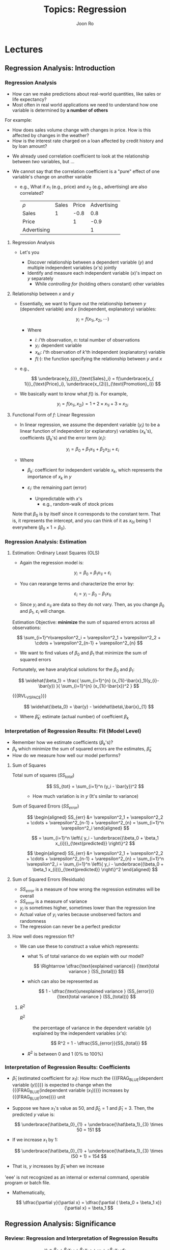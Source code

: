 #+TITLE:     Topics: Regression
#+AUTHOR:    Joon Ro
#+EMAIL:     joon.ro@outlook.com
#+DESCRIPTION: Teaching Materials for Regression
#+CATEGORY: Teaching
#+STARTUP: overview
#+STARTUP: hidestars

* Lectures
** Regression Analysis: Introduction
*** Regression Analysis
:PROPERTIES:
:CUSTOM_ID: Lecture/Regression Analysis
:END:
#+ATTR_REVEAL: :frag (none appear)
- How can we make predictions about real-world quantities, like sales or life
  expectancy?
- Most often in real world applications we need to understand how one variable
  is determined by *a number of others*

#+REVEAL: split

For example:

#+ATTR_REVEAL: :frag (none appear)
- How does sales volume change with changes in price. How is this affected by
  changes in the weather?
- How is the interest rate charged on a loan affected by credit history and by
  loan amount?
  
#+REVEAL: split

#+ATTR_REVEAL: :frag (none appear)
- We already used correlation coefficient to look at the relationship between 
  /two/ variables, but ...
- We cannot say that the correlation coefficient is a "pure" effect of
  one variable's change on another variable

  #+ATTR_REVEAL: :frag (appear)
  - e.g., What if \( x_{1} \) (e.g., price) and \( x_{2} \) (e.g., advertising) are also correlated?

    | \( \rho \)  | Sales | Price | Advertising |
    | Sales       |     1 |  -0.8 |         0.8 |
    | Price       |       |     1 |        -0.9 |
    | Advertising |       |       |           1 |
**** Regression Analysis
:LOGBOOK:
- Note taken on [2018-02-19 Mon 14:58] \\
  A student ask about what is regression conceptually .. should talk about it
  a little bit.
:END:
- Let's you

  #+ATTR_REVEAL: :frag (appear)
  - Discover relationship between a dependent variable (\( y \)) and 
    multiple independent variables (\( x \)'s) jointly
  - Identify and measure each independent variable (\( x \))'s impact on 
    \( y \) separately 
    - While /controlling for/ (holding others constant) other variables

**** Relationship between \( x \) and \( y \)
#+ATTR_REVEAL: :frag (appear)
- Essentially, we want to figure out the relationship between \( y \)
  (dependent variable) and \( x \) (independent, explanatory) variables:

  \[ y_i = f(x_{1i}, x_{2i}, \cdots) \]

  - Where
    
    - \( i \): \( i \)'th observation, \( n \): total number of observations
    - \( y_i \): dependent variable
    - \( x_{ki} \): \( i \)'th observation of \( k \)'th independent
      (explanatory) variable
    - \( f(\cdot) \): the function specifying the relationship between \( y \)
      and \( x \)

#+REVEAL: split

- e.g.,

  \[ \underbrace{y_{i}}_{\text{Sales}_i} = f(\underbrace{x_{
  1i}}_{\text{Price}_i}, \underbrace{x_{2i}}_{\text{Promotion}_i}) \]

- We basically want to know what \( f() \) is. For example,

  \[ y_{i} = f(x_{1i}, x_{2i}) = 1 + 2 \times x_{1i}  + 3 \times x_{2i} \]
**** Functional Form of \( f \): Linear Regression
- In linear regression, we assume the dependent variable (\( y_{i} \)) to be a
  linear function of independent (or explanatory) variables (\( x_{k} \)'s),
  coefficients (\( \beta_{k} \)'s) and the error term (\( \varepsilon_{i} \)):

  #+ATTR_REVEAL: :frag (appear)
  \[  y_{i} = \beta_0 + \beta_1 x_{1i} + \beta_2 x_{2i} + \varepsilon_{i} \]

#+ATTR_REVEAL: :frag (appear)
- Where

  - \( \beta_k \): coefficient for independent variable \( x_k \), which
    represents the importance of \( x_{k} \) in \( y \)
  - \( \varepsilon_{i} \): the remaining part (error)

    - Unpredictable with \( x \)'s
        - e.g., random-walk of stock prices

#+ATTR_LATEX: :options [frametitle={}]
#+BEGIN_mdframed
Note that \( \beta_0 \) is by itself since it corresponds to the constant term. That is, it 
represents the intercept, and you can think of it as \( x_{0i} \) being 1 everywhere 
(\( \beta_0 \times 1 = \beta_0 \)).
#+END_mdframed

*** Regression Analysis: Estimation
:PROPERTIES:
:CUSTOM_ID: Lecture/Regression Analysis: Estimation
:END:
**** Estimation: Ordinary Least Squares (OLS)
#+ATTR_REVEAL: :frag (appear)
- Again the regression model is:

  \[  y_{i} = \beta_0 + \beta_1 x_{1i} + \varepsilon_{i} \]

#+ATTR_REVEAL: :frag (appear)
- You can rearange terms
  and characterize the error by:

  #+ATTR_REVEAL: :frag (appear)
  \[  \varepsilon_{i} =  y_{i} -  \beta_0 - \beta_{1} x_{1i} \]

- Since \( y_i \) and \( x_{1i} \) are data so they do not vary. Then, as you
  change \( \beta_0 \) and \( \beta_1 \), \( \varepsilon_{i} \) will change.

#+REVEAL: split

Estimation Objective: *minimize* the sum of squared errors across all
observations:

#+ATTR_REVEAL: :frag (appear)
\[ \sum_{i=1}^n\varepsilon^2_i = \varepsilon^2_1 + \varepsilon^2_2 + \cdots +
   \varepsilon^2_{n-1} + \varepsilon^2_{n} \]
   
#+ATTR_REVEAL: :frag (appear)
- We want to find values of \( \beta_0 \) and \( \beta_1 \) that minimize the
  sum of squared errors

#+REVEAL: split

Fortunately, we have analytical solutions for the \( \beta_0 \) and \( \beta_1
\):

#+ATTR_REVEAL: :frag (appear)
\[ \widehat{\beta_1} = \frac{ \sum_{i=1}^{n}
   (x_{1i}-\bar{x}_1)(y_{i}-\bar{y}) }{ \sum_{i=1}^{n} (x_{1i}-\bar{x})^2 }
   \]

{{{RVL_VSPACE}}}

#+ATTR_REVEAL: :frag (appear)
\[ \widehat{\beta_0}  = \bar{y} - \widehat\beta\,\bar{x}_{1} \]

- Where \( \widehat{\beta}_{k} \): estimate (actual number) of coeffcient \(
  \beta_k \)

*** Interpretation of Regression Results: Fit (Model Level)
:PROPERTIES:
:CUSTOM_ID: Lecture/Interpretation/Fit (Model Level)
:END:

#+ATTR_REVEAL: :frag (appear)
- Remember how we estimate coefficients (\( \beta_k \)'s)?
- \( \beta_k \) which minimize the sum of squared errors are the
  estimates, \( \widehat\beta_k \)
- How do we measure how well our model performs?

**** Sum of Squares
#+ATTR_REVEAL: :frag (none appear)
- Total sum of squares (\( SS_{total} \)) :: @@latex:\quad@@

  #+ATTR_REVEAL: :frag (appear)
  \[  SS_{tot} = \sum_{i=1}^n (y_i - \bar{y})^2 \]

  #+ATTR_REVEAL: :frag (appear)
  - How much variation is in \( y \) (It's similar to variance)
  
#+REVEAL: split

- Sum of Squared Errors (\( SS_{error} \)) :: @@latex:\quad@@

  #+LATEX: \iffalse
  #+ATTR_REVEAL: :frag (appear)
  \[ \begin{aligned}
      SS_{err} &= \varepsilon^2_1 + \varepsilon^2_2 + \cdots +
                   \varepsilon^2_{n-1} + \varepsilon^2_{n} = \sum_{i=1}^n \varepsilon^2_i 
   \end{aligned} \]

  #+ATTR_REVEAL: :frag (appear)
  \[ = \sum_{i=1}^n \left\{ y_i - \underbrace{(\beta_0 + \beta_1 x_{i})}_{\text{predicted}} \right\}^2 \]
  #+LATEX: \fi

  #+REVEAL_HTML: <span hidden>
  \[ \begin{aligned}
      SS_{err} &= \varepsilon^2_1 + \varepsilon^2_2 + \cdots +
                   \varepsilon^2_{n-1} + \varepsilon^2_{n} = \sum_{i=1}^n \varepsilon^2_i 
      = \sum_{i=1}^n \left\{ y_i - \underbrace{(\beta_0 + \beta_1 x_{i})}_{\text{predicted}} \right\}^2
   \end{aligned} \]
  #+REVEAL_HTML: </span>
**** Sum of Squared Errors (Residuals)
#+ATTR_REVEAL: :frag (appear)
- \( SS_{error} \) is a measure of how wrong the regression estimates will be
  overall
- \( SS_{error} \) is a measure of variance
- \( y_i \) is sometimes higher, sometimes lower than the regression line
- Actual value of \( y_i \) varies because unobserved factors and randomness
- The regression can never be a perfect predictor
**** How well does regression fit?
- We can use these to construct a value which represents:

  #+ATTR_REVEAL: :frag (appear)
  - what % of total variance do we explain with our model?

    #+ATTR_REVEAL: :frag (appear)
    \[ \Rightarrow \dfrac{\text{explained variance}}
       {\text{total variance } (SS_{total})}
    \]

    #+REVEAL: split

  - which can also be represented as

    #+ATTR_REVEAL: :frag (appear)
    \[
       1 - \dfrac{\text{unexplained variance } (SS_{error})}
       {\text{total variance } (SS_{total})}
    \]

***** \( R^2 \)

#+ATTR_REVEAL: :frag (appear)
- \( R^2 \) :: the percentage of variance in the dependent variable (\( y \))
               explained by the independent variables (\( x \)'s):

  #+ATTR_REVEAL: :frag (appear)
  \[ R^2 = 1 - \dfrac{SS_{error}}{SS_{total}} \]
   
#+REVEAL: split

- \( R^2 \) is between 0 and 1 (0% to 100%)

*** Interpretation of Regression Results: Coefficients
:PROPERTIES:
:CUSTOM_ID: Lecture/Interpretation/Coefficients
:END:
#+ATTR_REVEAL: :frag (appear)
- \( \hat{\beta}_1 \) (estimated coefficient for \( x_1 \)): How much the
  {{{FRAG_BLUE(dependent variable (\( y \)))}}} is expected to change when the
  {{{FRAG_BLUE(independent variable (\( x_{1} \)))}}} increases by
  {{{FRAG_BLUE(one)}}} unit
  
#+REVEAL: split

#+ATTR_REVEAL: :frag (appear)
- Suppose we have \( x_{1} \)'s value as 50, and \( \hat\beta_0 = 1 \) and \(
  \hat\beta_1 = 3 \). Then, the predicted \( y \) value is:

  #+ATTR_REVEAL: :frag (appear)
  \[ \underbrace{\hat\beta_0}_{1} + \underbrace{\hat\beta_1}_{3} \times 50 = 151 \]

- If we increase \( x_{1} \) by 1:

  #+ATTR_REVEAL: :frag (appear)
  \[ \underbrace{\hat\beta_0}_{1} + \underbrace{\hat\beta_1}_{3} \times (50 + 1) = 154 \]

- That is, \( y \) increases by \( \hat\beta_1 \) when we increase
'eee' is not recognized as an internal or external command,
operable program or batch file.
#+REVEAL: split

- Mathematically,

  \[  \dfrac{\partial y}{\partial x} = \dfrac{\partial ( \beta_0 + \beta_1 x)}{\partial x} = \beta_1 \]
** Regression Analysis: Significance
*** Review: Regression and Interpretation of Regression Results 
:PROPERTIES:
:CUSTOM_ID: Lecture/Interpretation/Review
:END:

#+REVEAL: split

#+ATTR_REVEAL: :frag (appear)
\[  y_{i} = \beta_0 + \beta_1 x_{i, 1}  + \beta_2 x_{i, 2} + \cdots +  + \beta_K x_{i, K}  \varepsilon_{i} \]

#+ATTR_REVEAL: :frag (appear)
- Last class, we talked about how to interpret regression results

**** Model Level
#+ATTR_REVEAL: :frag (appear)
- \( R^2 \): How much variation in \( y \) can my model explain?

  #+ATTR_REVEAL: :frag (appear)
  \[ R^{2} = 1 - \dfrac{SS_{error}}{SS_{total}} \]
- We use *adjusted* \( R^2 \) to compare regressions with
  different numbers of independent variables
 
**** Variable Level (Coefficients)
#+ATTR_REVEAL: :frag (appear)
- How does \( x_1 \) affects \( y \)?
- \( \beta_1 \): How \( y \) changes if \( x_1 \) is increased by 1 unit
**** Significance
#+ATTR_REVEAL: :frag (appear)
- How do we know if those coefficients are /significant/?
- Does \( x_1 \) affects \( y \)?

  #+ATTR_REVEAL: :frag (appear)
  - We do hypothesis testing for each of the coefficients separately
*** Significance of Regression Coefficients
:PROPERTIES:
:CUSTOM_ID: Lecture/Significance of Regression Coefficients
:END:
#+ATTR_REVEAL: :frag (appear)
- We do hypothesis testing for a mean for /each/ coefficient separately
**** Null and Alternative Hypotheses
#+ATTR_REVEAL: :frag (appear)
- The null hypothesis is that there is /no/ effect:
  - \( H_{0}: \beta_{k}=0 \qquad H_{A}: \beta_k \ne 0 \) 
    
#+REVEAL: split

- Null hypothesis:
  #+ATTR_REVEAL: :frag (appear)
  - \( H_0 \): Winning Percentage of a head coach does not affect his
    compensation 
  - \( H_0 \): \( \beta_{WinPercentage} = 0 \)

- Alternative hypothesis: 
  #+ATTR_REVEAL: :frag (appear)
  - College head coaches' winning percentages affects their compensation levels
  - \( H_{a} \): \( \beta_{WinPercentage} \ne 0 \)

**** Regression Results
#+ATTR_REVEAL: :frag (appear)
- =t Stat=: \( \dfrac{\hat{\beta}_{k}}{SE_{k}} \) (because \( H_0: \beta_k=0
  \)): Reject the null if \( T > |1.96| \)

#+REVEAL: split

- =P-value=: the probability of observing \( \hat{\beta}_{k} \) if the null
  hypothesis is true: reject the null if =P-value= \( < 0.05 (=\alpha) \)

#+REVEAL: split

- 95% \( ((1-\alpha) \times 100 \%) \) Confidence interval: will not include
  0 if \( \hat{\beta}_{k} \) is significant
** Multiple Regression and Categorical Variables
*** Multiple Regression
:PROPERTIES:
:reveal_background: #123456
:CUSTOM_ID: Lecture/Multiple Regression
:END:
:LOGBOOK:
- Note taken on [2017-10-16 Mon 09:32] \\
  Add Occam's razor and Einstein's quote. I think it captures the essence of the fit measures well.
- Note taken on [2017-02-08 Wed 00:02] \\
  For the morning class, after everything + watchmen exercise, 10 minutes left.
- Note taken on [2016-09-21 Wed 23:19] \\
  Here I will just introduce this, and will do it again in the next class.
:END:

**** Multiple Regression
#+ATTR_REVEAL: :frag (none appear)
- Sales vs. Promotion Discount is an example of simple linear regression
- But sales of a brand depend upon many things
  - TV Ads, In-store promotions, Coupons etc ...

- When many things vary at the same time, it is hard to visually see the
  impact of each factor
- Multiple regression lets you look at an isolated effect of one variable 
  
#+REVEAL: split

#+ATTR_REVEAL: :frag (appear)
\[ y_{i} = \beta_0 + \beta_1 x_{i, 1} + \cdots + \beta_k x_{i, k} + \cdots +
\beta_K x_{i, K} + \varepsilon_{i} \]

#+ATTR_REVEAL: :frag (appear)
- Interpretation of \( \hat{\beta}_k \): _holding other variables constant_, the
  change in \( y \) if you increase \( x_k \) by 1 unit
  
- Just like the simple regression, mathematically,

  #+ATTR_REVEAL: :frag (appear)
  \[ \dfrac{\partial y}{\partial x_k} = \dfrac{\partial ( \beta_0 + \beta_1 x_1 + \cdots + \beta_k
  x_k + \cdots + \beta_K x_K) }{\partial x_k } = \beta_k. \]

**** \( R^2 \) and Adjusted \( R^2 \)
#+ATTR_REVEAL: :frag (appear)
- Recall

  #+ATTR_REVEAL: :frag (appear)
  \[
     R^2 = 1 - \dfrac{\text{unexplained variance } (SS_{error})}
           {\text{total variance } (SS_{total})} = 1 - \dfrac{SS_{error}}{SS_{total}}
  \]

- \( R^2 \) is between 0 and 1 (0% to 100%)
***** \( R^2 \) in multiple regression
#+ATTR_REVEAL: :frag (appear)
- \( R^2 \) *always* becomes larger when we add more
  independent variables
- So we CANNOT use \( R^2 \) to compare the fit of two different regressions
  with different numbers of independent variables
***** Adjusted \( R^{2} \)
#+ATTR_REVEAL: :frag (appear)
- We use *adjusted* \( R^2 \) to compare regressions with
  different numbers of independent variables

  #+ATTR_REVEAL: :frag (appear)
  \[  R^2_{adj} = 1 - \left\{ \dfrac{SS_{error}}{SS_{total}} \times
      \dfrac{n-1}{n-K-1} \right\} \]

   #+ATTR_REVEAL: :frag (appear)
   - \( n \): number of observations
   - \( K \): number of independent (\( x \)) variables included in the model
     
#+REVEAL: split

#+LATEX: \iffalse
\[  R^2_{adj} = 1 - \left\{ \dfrac{SS_{error}}{SS_{total}} \times
    \dfrac{n-1}{n-K-1} \right\} \]
#+LATEX: \fi

#+ATTR_REVEAL: :frag (appear)
- Basically, you give a little bit of penalty for higher \( K \)
- A variable needs to reduce \( SS_{error} \) significantly to overcome the
  penalty

#+REVEAL: split

- Occam's razor: 

  "Among competing hypotheses, the one with the fewest assumptions should be selected"

#+REVEAL: split

#+REVEAL_HTML: <span hidden>
- Albert Einstein:

  "Everything should be made as simple as possible, but no simpler"
#+REVEAL_HTML: </span>
  
*** Making Predictions in Regression Models
:PROPERTIES:
:CUSTOM_ID: Lecture/Making Predictions in Regression Models
:END:

Once you have regression results (estimated coefficients,
\( \widehat\beta_k \)'s), it is easy to make predictions given values of
\( x_k \)'s.

#+ATTR_REVEAL: :frag (appear)
- Remember we are using the linear model:

  \[ y_i = \beta_0 + \beta_1 x_{i1} + \beta_2 x_{i2} + \cdots + \varepsilon_i \] 

- For example, estimation results can be:

  \[ y_i = \underbrace{10}_{\widehat\beta_0} +
           \underbrace{3}_{\widehat\beta_1} x_{i1} + \underbrace{3}_{\widehat\beta_2} 
  x_{i2} \]

#+REVEAL: split

- Once we have \( \widehat\beta_k \)'s, given \( x_k \) values, we can
  calculate the *predicted* value of \( y \), \( \widehat y \) by plugging in
  those estimates:

  \[ \widehat{y}_i = \widehat\beta_0 + \widehat\beta_1 x_{i1} + \widehat\beta_2
     x_{i2} + \cdots + 0 \]

  (Because \( \hat{\varepsilon}_i=E[\varepsilon_i]=0 \))

#+REVEAL: split

- For example, if your estimation results are:
  
  #+ATTR_REVEAL: :frag (appear)
  \[ y_i = 10 + 3 x_{i1} + 3 x_{i2} \]

#+ATTR_REVEAL: :frag (appear)
- The estimate of \( y \) for values of \( x_{1} = 5, x_{2} = 4 \) is:
  
  #+ATTR_REVEAL: :frag (appear)  
  \[ \widehat{y} = 10 + 3 \times \underbrace{5}_{x_{1}} + 3 \times \underbrace{4}_{x_{2}} = 37 \]

*** Categorical Variables
:PROPERTIES:
:CUSTOM_ID: Lecture/Categorical Variables
:END:
**** Use of Dummy Variables
#+ATTR_REVEAL: :frag (appear)
- To capture the effect of categorical variables
  - Brands, In-store displays, Gender

- Dummy variable has a value of 0 or 1
  - 1 indicates presence of characteristic
  - 0 indicates absence of characteristic
**** Example

#+LATEX: {\small
#+ATTR_HTML: :align left
| Sales | Store Type |
|-------+------------|
|    10 | A          |
|     4 | B          |
|     8 | A          |
|     6 | B          |
|     7 | A          |
|     6 | B          |
|     7 | B          |
|     8 | A          |
#+LATEX: }

#+REVEAL: split

- Categorical variables require recoding
- Use indicator variables / dummy variables

#+REVEAL: split

#+REVEAL_HTML: <span style=font-size:20pt>
#+LATEX: {\small
| Sales | Store Type | Dummy |
|-------+------------+-------|
|    10 | A          |     1 |
|     4 | B          |     0 |
|     8 | A          |     1 |
|     6 | B          |     0 |
|     7 | A          |     1 |
|     6 | B          |     0 |
|     7 | B          |     0 |
|     8 | A          |     1 |
#+LATEX: }
#+REVEAL_HTML: </span>

#+REVEAL: split

#+ATTR_REVEAL: :frag (none appear)
- Sales Estimate = 5.75 + 2.5 \times (if store type is A).
- Note that this gives a {{{FRAG_RED(relative)}}} measure.
- Store type A sales are estimated to be 2.5 units {{{FRAG_RED(more than)}}} store type B.
**** Coding Dummy Variables 
#+ATTR_REVEAL: :frag (none appear)
- If a category can either be present or absent, then code:
  #+ATTR_REVEAL: :frag (appear)
  - Presence as 1 
  - Absence as 0
  - Example: Presence of "In Store Display"
- If a category can be of two types:
  #+ATTR_REVEAL: :frag (appear)
  - Code one of the category as 1
  - Code the other as 0
  - Example: Male/ Female; Cash/ Credit
**** Coding Dummy Variables: An Example
#+ATTR_REVEAL: :frag (appear)
- Do male teachers get more wage in general?
- Are Texas drivers more likely to buy a pickup truck compared to drivers in
  other states?
***** Model:
- Let \( D_i \) be the dummy variable. Then, when it is true (\( D_{i} =1 \)), the model is:
      
  \begin{align*} 
       y_i  & = \beta_0 + \beta_1 x_{1i} + \beta_2 D_i \\
            & = \underbrace{(\beta_0 + \beta_2)}_{\text{intercept}} + \beta_1 x_{1i} 
  \end{align*}

#+ATTR_REVEAL: :frag (appear)
- When it is not true (\( D_i = 0 \)), the model is:

  \begin{align*} 
      y_i & = \beta_0 + \beta_1 x_{1i} + \beta_2 D_i \\
          & = \beta_0 + \beta_1 x_{1i}
  \end{align*}

#+REVEAL: split

- So \( \beta_2 \) represents the relative difference between the two groups
  in terms of their intercepts

- What does it mean when \( \beta_2 \) is not significant?
  
**** Dummy coding with more than 2 categories (\( L \) levels)
#+LATEX: \begin{multicols}{2}
#+ATTR_REVEAL: :frag (none appear)
- At the most, \( L-1 \) variables are needed
- Choose a base (comparison) variable
- Code each variable as being the category or not ...

#+REVEAL: split
  
#+LATEX: {\small
| Sales | REGION | R2ornot       | R3ornot       |
|-------+--------+---------------+---------------|
|    10 |      1 | {{{FRAG(0)}}} | {{{FRAG(0)}}} |
|     4 |      2 | {{{FRAG(1)}}} | {{{FRAG(0)}}} |
|     8 |      1 | {{{FRAG(0)}}} | {{{FRAG(0)}}} |
|     6 |      2 | {{{FRAG(1)}}} | {{{FRAG(0)}}} |
|     7 |      3 | {{{FRAG(0)}}} | {{{FRAG(1)}}} |
|     6 |      3 | {{{FRAG(0)}}} | {{{FRAG(1)}}} |
|     7 |      3 | {{{FRAG(0)}}} | {{{FRAG(1)}}} |
|     8 |      1 | {{{FRAG(0)}}} | {{{FRAG(0)}}} |
#+LATEX: }

#+LATEX: \end{multicols}
**** Dummy Coding for Multi-Category
what if we have more than one category?

e.g., color = {{{{FRAG_RED(red)}}}, {{{FRAG_GREEN(green)}}},
{{{FRAG_BLUE(blue)}}}} is independent variable (\( x \)) and preference is
dependent variable (\( y \))

#+REVEAL: split

use a separate dummy variable for each category, except one (e.g., the last)

| color is {{{FRAG_RED(red)}}} :     | \( D_{i1} = 1, D_{i2} = 0 \) |
| color is {{{FRAG_GREEN(green)}}} : | \( D_{i1} = 0, D_{i2} = 1 \) |
| color is {{{FRAG_BLUE(blue)}}} :   | \( D_{i1} = 0, D_{i2} = 0 \) |

#+ATTR_REVEAL: :frag (none appear)
\[ y_i = \beta_0 + \beta_1 D_{i1} + \beta_2 D_{i2} = 
   \begin{cases} 
   \beta_0 + \beta_1 & \text{if red} \\
   \beta_0 + \beta_2 & \text{if green} \\
   \beta_0  & \text{if blue} \\
  \end{cases} \]

***** Interpretation

#+REVEAL_HTML: <span style=font-size:20pt>
\[ y_i = \beta_0 + \beta_1 D_{i1} + \beta_2 D_{i2} = 
   \begin{cases} 
   \beta_0 + \beta_1 & \text{if red} \\
   \beta_0 + \beta_2 & \text{if green} \\
   \beta_0  & \text{if blue} \\
  \end{cases} \]
#+REVEAL_HTML: </span>

#+ATTR_REVEAL: :frag (appear)
- \( \beta_0 \) preference of product if {{{FRAG_BLUE(blue)}}} (blue is called the =baseline level=)
- \( \beta_1 \) preference of product if {{{FRAG_RED(red)}}} as {{{FRAG_BLUE(compared to blue)}}} product:
  "how much better (worse) is red product liked over blue"
- \( \beta_2 \) preference of product if {{{FRAG_GREEN(green)}}} as {{{FRAG_BLUE(compared to blue)}}} product:
  "how much better (worse) is green product liked over blue"

**** Another Example
#+ATTR_REVEAL: :frag (none appear)
- Brands ={ =Sony=, =Samsung=, =Bose=}

- Use a separate dummy variable for each brand, except one (e.g. the last one)
  - \( D_{Sony} \), \( D_{Samsung}  \)

#+REVEAL: split

#+ATTR_REVEAL: :frag (appear)
- Dummy Coded Variables

  #+REVEAL_HTML: <span style=font-size:20pt>
  | Brand   | Brand Code | \(D_{Sony} \) | \( D_{Samsung}\) |
  |---------+------------+---------------+------------------|
  | Sony    |          1 |             1 |                0 |
  | Samsung |          2 |             0 |                1 |
  | Bose    |          3 |             0 |                0 |
  #+REVEAL_HTML: </span>

- What is the baseline in this example?

#+REVEAL: split

- Let’s say we have the following model to predict sales:

#+REVEAL_HTML: <span style=font-size:22pt>
\[  Sales = \beta_0 + \beta_1 \times Price + \beta_2 \times Ad + \beta_3 \times
D_{Sony}  + \beta_4 \times D_{Samsung} \]
#+REVEAL_HTML: </span>

{{{RVL_VSPACE}}}

#+ATTR_REVEAL: :frag (appear)
- Then, sales for each brand is:

#+REVEAL_HTML: <span style=font-size:20pt>
  #+ATTR_REVEAL: :frag (appear)
  - \( Sales_{Sony} = \beta_0 + \beta_1 \times Price_{Sony} + \beta_2 \times Ad_{Sony} + \beta_3 \)
  - \( Sales_{Samsung} = \beta_0 + \beta_1 \times Price_{Samsung} + \beta_2 \times Ad_{Samsung} + \beta_4 \)
  - \( Sales_{Bose} = \beta_0 + \beta_1 \times Price_{Bose} + \beta_2 \times Ad_{Bose} \)
#+REVEAL_HTML: </span>
*** Multicollinearity
:PROPERTIES:
:CUSTOM_ID: Lecture/Multicollinearity
:END:

#+ATTR_REVEAL: :frag (none appear)
- Why do we use \( L-1 \) variables instead of \( L \) in dummy coding?

- If you do, you will get *perfect multicollinearity*

- What is multicollinearity?

**** Multicollinearity

#+ATTR_REVEAL: :frag (appear)
- Source: Two or more independent (\( x_k \)) variables in a multiple
  regression model are highly correlated

- Since two \( x_k \)'s are moving together, it is hard to identify
  which one is causing the changes in \( y \)

#+BEGIN_NOTES
- Campus couple example
#+END_NOTES

**** Consequences of Multicollinearity
#+ATTR_REVEAL: :frag (none appear)
- Estimates of the effect (coefficients) are less precise
- Small =t-stat= (= large =p-value=)
- =Type 2 Error=: you do not reject the null (\( H_0: \beta=0 \)) when you
  should
- But does *not* actually bias results
**** Fixes
- This is a data problem. If you have sufficient number of observations, high
  correlation between explanatory (predictor) variables is okay

  #+ATTR_REVEAL: :frag (appear)
  - Standard Errors for estimates become smaller as you increase number of
    sample
#+BEGIN_NOTES
- If you observe it many times, since they are not perfectly
  correlated, there will be cases where the two \( x \)\  \)s move
  differently and \( y \) changes. From that you can identify which
  one is important
#+END_NOTES
**** Perfect multicollinearity
#+ATTR_REVEAL: :frag (none appear)
- You have complete dependency among variables (predict one with others)
- Inversion in OLS estimate formula does not work and you cannot estimate the
  model
- Just like \( 1/0 \) does not work
- Not a big problem - you will see the error right away
#+BEGIN_NOTES
Here, let's have an example of this.
#+END_NOTES
***** Dummy Variable Trap
#+ATTR_REVEAL: :frag (none appear)
- If you have \( L \) dummies for \( L \) number of categories, including
  a constant term in the regression together guarantee perfect
  multicollinearity

- Analogous to this is that when you know the mean first \( n-1 \) observations then
  you can infer \( n \)'th observation

** Design of Price and Advertising Elasticity Models
*** Variable Transformations and Non-linear Effects
:PROPERTIES:
:CUSTOM_ID: Lecture/Variable Transformation and Non-linear Effects
:END:
**** Previous Sales Model
#+REVEAL_HTML: <span style=font-size:20pt>
\[ Sales = \beta_0 + \beta_1 \times Price + \beta_2 \times Advertising +
           \beta_3 \times Display \]

#+ATTR_REVEAL: :frag (appear)
e.g., \( Sales = 100 -100 \times Price + 50 \times Advertising +
           1000 \times Display \)
#+REVEAL_HTML: </span>

#+ATTR_REVEAL: :frag (appear)
- Is this an adequate model of the sales marketing mix relationship?

#+REVEAL: split

#+LATEX: \iffalse
#+REVEAL_HTML: <span style=font-size:20pt>
\[ Sales = \beta_0 + \beta_1 \times Price + \beta_2 \times Advertising +
           \beta_3 \times Display \]
#+REVEAL_HTML: </span>
#+LATEX: \fi

- Problematic Implications: 
  #+ATTR_REVEAL: :frag (none appear)
  - Increasing advertising leads to consistent increase in sales
  - Increase in sales from a unit increase in advertising is same at all
    levels of advertising
  - A price decrease always lead to an increase in sales
    - Saturation point

#+REVEAL: split

- Solution: log transformation
**** Log Transformation
:LOGBOOK:
- Note taken on [2016-09-19 Mon 18:21] \\
  http://www.kenbenoit.net/courses/ME104/logmodels2.pdf
  
  Provides a very nice introduction.
:END:

#+ATTR_REVEAL: :frag (appear)
#+REVEAL_HTML: <span style=font-size:20pt>
\[ Sales = \beta_0 + \beta_1 \times \ln(Price) + \beta_2 \times
           \ln(Advertising) + \beta_3 \times Display \]
#+REVEAL_HTML: </span>

#+ATTR_REVEAL: :frag (appear)
In general, two reasons to take a log:

#+REVEAL: split

#+ATTR_REVEAL: :frag (appear)
1. A non-linear relationship (decreasing marginal return) exists between the
   independent and dependent variables.

#+HEADERS: :var output="/Users/joon/Dropbox/Teaching/Assets/Images/Regression/ln_x.png"
#+begin_src python :eval no-export :results file :exports results
import numpy as np
import matplotlib
matplotlib.use('Agg')
import matplotlib.pyplot as plt

x = list(np.linspace(.1, .9, 5)) + list(range(1, 26))
x = np.array(x)

fig = plt.figure()
plt.scatter(x, np.log(x), label=r'$\ln(x)$')
plt.plot(x, np.log(x), color='red')
plt.legend()
plt.savefig(output)
return output  # return this to org-mode
#+end_src

#+ATTR_LATEX: :width 8cm
#+ATTR_HTML: :width 65%
#+RESULTS:
[[image:/Regression/ln_x.png]]

#+REVEAL: split

- Examples: distance, income, etc
**** Non-Linear Effects: Inverted-U Relationship
:PROPERTIES:
:CUSTOM_ID: Regression/Non_Linear_Effects
:END:
#+ATTR_REVEAL: :frag (appear)
- Likelihood of Purchasing Candy Bar = \( 1.1 + 3 \times \text{Sweetness} \)

  #+ATTR_REVEAL: :frag (appear)
  - So should we keep adding sugar? 
    
- You can add a squared term (\( x^{2} \) when you expect inverted-U relationship

#+REVEAL: split

For example, if our results are:

\[ y = 1 + 3 \times x - 0.2 \times x^2 \]

the predicted \( y \) values (\( \hat y \)) are:

| \( x \)      |   1 |   2 |   3 |   4 |  5 |    6 |    7 |    8 |    9 |   10 |  11 |  12 |
| \( \hat y \) | 3.8 | 6.2 | 8.2 | 9.8 | 11 | 11.8 | 12.2 | 12.2 | 11.8 | 11.0 | 9.8 | 8.2 |

*** Elasticities
:PROPERTIES:
:CUSTOM_ID: Lecture/Elasticities
:END:

#+ATTR_REVEAL: :frag (none appear)
- The measurement of how responsive an variable is to a change in another

- The \( x \) (price, advertising, etc) elasticity of \( y \) (usually
  demand or supply) is:

  #+ATTR_REVEAL: :frag (appear)
  \[ \dfrac{\text{Percentage change in } y}{\text{Percentage change in } x} \]

  #+ATTR_REVEAL: :frag (appear)
  - where

    \[ \text{Percentage change in } x= \dfrac{\Delta x}{x} \]

    where \( \Delta \) denotes the change
**** Price Elasticity of Demand
#+ATTR_LATEX: :width 8cm
#+ATTR_HTML: :width 80%
[[image:/Regression/Price_elasticity_of_demand.png]]

#+REVEAL: split

- Price elasticity of demand (PED): 
  - Percentage change in quantity demanded in response to a *1% change* in
    price (holding constant all the other marketing mix variables)
    
#+REVEAL: split

\begin{align*}
   PED & = \left\lvert \dfrac{\% \text{Changes in Sales (Quantity Demanded)}}{\% \text{Changes in Own Price}} \right\rvert \\
       & = \left\lvert \dfrac {\Delta Q}{Q} \Bigg/ \dfrac {\Delta P}{P} \right\rvert   \\
\end{align*}

#+REVEAL: split

| Suppose Price increases 1%, and demand is \((P)\) | Sales Decrease \( (Q) \)  | Total Revenue \( P \times Q \)        |
|---------------------------------------------------+---------------------------+---------------------------------------|
| {{{FRAG(Elastic (\( PED > 1 \)))}}}               | {{{FRAG(More than 1)}}} % | {{{FRAG(\( \Downarrow \))}}}          |
| {{{FRAG(Unit Elastic (\( PED = 1 \)))}}}          | {{{FRAG(1)}}} %           | {{{FRAG(\( \Longleftrightarrow \))}}} |
| {{{FRAG(Inelastic (\( PED < 1 \)))}}}             | {{{FRAG(Less than 1)}}} % | {{{FRAG(\( \Uparrow \))}}}            |

#+ATTR_REVEAL: :frag (appear)
#+ATTR_LATEX: :options [frametitle={Note}]
#+BEGIN_mdframed
Note that PED only looks at the size of the change because the direction of
the change is assumed to be negative.
#+END_mdframed

***** Elasticities in Regression
#+ATTR_REVEAL: :frag (appear)
- With a sample of historical data, you can measure the elasticities with the
  log-log model:

  #+ATTR_REVEAL: :frag (appear)
  \[ \ln(Q) = \beta_0 + \beta_1 \ln(P) + \varepsilon \]

- (The size of) \( \beta_1 \) represents the price elasticities of demand

  #+ATTR_REVEAL: :frag (appear)
  \[ \ln(Q) = 10 -1.5 \ln(P) \]

#+LATEX: \iffalse
#+ATTR_REVEAL: :frag (appear)
- Derivation on the class notes
#+LATEX: \fi

#+REVEAL_HTML: <span hidden>
#+ATTR_LATEX: :options [frametitle={Why?}]
#+BEGIN_mdframed
Remember the interpretation of \( \beta \), the
coefficient of in linear regression is:

\[ 
   \dfrac{d Q}{d P} = \dfrac{d (\beta_0 + \beta_1 P +
   \varepsilon) }{d P} = \beta_1
\]

That is, the increase in \( Q \)  when \( P \)  increases by 1 unit

When you have a log-log model:

\[ \ln(Q) = \beta_0 + \beta_1 \ln (P) + \varepsilon\]

\[ \Rightarrow Q = \exp(\beta_0 + \beta_1 \ln (P) + \varepsilon ) \]

\[ \dfrac{d Q}{d P}  \quad = \underbrace{\exp(\beta_0 + \beta_1 \ln(P) +
          \varepsilon )}_{Q}
         \cdot \underbrace{\beta_1 \cdot \dfrac{1}{P}}_{\text{Chain Rule}} \\
           \quad =  Q \cdot \beta_1 \cdot \dfrac{1}{P} 
\]

#+LATEX: \iffalse
\[    \dfrac{d Q}{d P}  = Q \cdot \beta_1 \cdot \dfrac{1}{P} \]
#+LATEX: \fi

Hence,

 \[       \beta_1 \quad = \dfrac{d Q}{Q} \cdot \dfrac{P}{d P} \\
                 \quad = \dfrac{d Q}{Q} \Bigg/ \dfrac{d P}{P} \]


NOTE: This derivation will not be on the exam
#+END_mdframed
#+REVEAL_HTML: </span>
**** Cross Price Elasticities
#+ATTR_REVEAL: :frag (appear)
- Elasticity between variables of two different products

- Important because many products are *complements* or *substitutes* to each
  other:

  #+ATTR_REVEAL: :frag (appear)
  - Cannibalization

#+REVEAL: split

- Product 1's cross-price elasticity of product 2 would be:

  #+ATTR_REVEAL: :frag (appear)
  - The impact of product 2's percentage change in prices on the percentage
    change in product 1's sales

#+REVEAL_HTML: <span style=font-size:20pt>
#+ATTR_REVEAL: :frag (appear)
\[ \dfrac{\text{Changes in Sales (Quantity Demanded)}}{\text{Changes in
Price of Another Good}} = \dfrac{\Delta Q}{Q} \Bigg/ \dfrac{\Delta
P_{other}}{P_{other}} = \dfrac{d \ln (Q)}{d \ln (P_{other})} \]
#+REVEAL_HTML: </span>
***** Cross Price Elasticities in Regression
- Hence, if you have the following model:

  \[ \ln(Q) = \beta_0 + \beta_1\ln(P) + \beta_2\ln(P_{other}) + \varepsilon \]

  #+ATTR_REVEAL: :frag (appear)
  \( \beta_{2} \) reflects the cross price elasticity

#+REVEAL: split

#+ATTR_REVEAL: :frag (appear)
- If \( \beta_2 \) is positive ...
  #+ATTR_REVEAL: :frag (appear)
  - Other good price increases, your sales {{{FRAG(increase)}}} 
    {{{FRAG(\( P_{other} \uparrow (Q_{other} \downarrow) \))}}} {{{FRAG(\(\Rightarrow Q\;\uparrow \))}}}
  - e.g. Raise price of salsa and sales of cheese dip increase
  - Two products are /substitute/
    
#+REVEAL: split

- If \( \beta_2 \) is negative ...
  #+ATTR_REVEAL: :frag (appear)
  - Other good price increases, your sales {{{FRAG(decrease)}}}
    {{{FRAG(\( P_{other} \uparrow (Q_{other} \downarrow) \))}}} {{{FRAG(\( \Rightarrow Q\;\downarrow \))}}}
  - e.g. Raise price of salsa and sales of chips decrease
  - Two products are /complements/

#+REVEAL: split

- If \( \beta_2 \) is zero (insignificant) ...
  #+ATTR_REVEAL: :frag (none appear)
  - Other good price increases, your sales {{{FRAG(don't change)}}} 
  - e.g. Raise price of salsa and sales of pasta sauce not affected 
  - Two products are /independent/
**** The log-log sales response model
#+LATEX: \iffalse
#+REVEAL_HTML: <span style=font-size:22pt>
\begin{align*}
\ln(\text{sales in period } t) = \beta_0 + \beta_1 & \times \ln(\text{own
price in period } t) \\
                + \beta_2 & \times \ln(\text{competitor price in period } t)  + \varepsilon_t
\end{align*}
#+REVEAL_HTML: </span>
#+LATEX: \fi

#+REVEAL_HTML: <span hidden>
\[ \ln(\text{sales in period } t) = \beta_0 + \beta_1 \times \ln(\text{own
    price in period} t) + 
   \beta_2 \times \ln(\text{competitor price in period } t)  + \varepsilon_t
\]
#+REVEAL_HTML: </span>

#+ATTR_REVEAL: :frag (appear)
- This model typically fits the data much better than the linear model
- Coefficients to log(prices) may be interpreted as price elasticities 
**** Advertising Elasticity of Demand (AED)

#+ATTR_REVEAL: :frag (appear)
- Just like the price elasticities of demand,
- A measure to show the responsiveness of the quantity demanded of a good (or
  service) to a change in the level of advertising:
  
#+ATTR_REVEAL: :frag (appear)
\begin{align*}
  AED  & = \dfrac{\% \text{Changes in Sales}}{\% \text{Changes in Advertising}} \\
        & = \dfrac {\Delta Q}{Q} \Bigg/ \dfrac {\Delta A}{A}  \\
\end{align*}
***** AED Regression
#+ATTR_REVEAL: :frag (appear)
Similarly, \( \beta_1 \) in the following regression equation represents
the advertising elasticities of demand:

#+ATTR_REVEAL: :frag (appear)
\[  \ln(Q) =  \beta_0 + \beta_1 \cdot \ln(A) + \varepsilon \]
**** Price and Advertising Elasticity Model
#+ATTR_REVEAL: :frag (appear)
You can estimate all the elasticities with the following model:

#+ATTR_REVEAL: :frag (appear)
#+REVEAL_HTML: <span style=font-size:22pt>
\begin{align*}
\ln(\text{Sales in period } t) = \beta_0 + \beta_{own} & \times \ln(\text{Own Price in period } t) \\
                                         + \beta_{cross} & \times \ln(\text{Other Good Price in period } t) \\
                                         + \beta_{ad} & \times \ln (\text{Advertising}_t) \\
                                         + \beta_{display} & \times \text{Display}_t
\end{align*}
#+REVEAL_HTML: </span>

#+REVEAL: split

#+LATEX: \iffalse
#+REVEAL_HTML: <span style=font-size:22pt>
\begin{align*}
\ln(\text{Sales in period } t) = \beta_0 + \beta_{own} & \times \ln(\text{Own Price in period } t) \\
                                         + \beta_{cross} & \times \ln(\text{Other Good Price in period } t) \\
                                         + \beta_{ad} & \times \ln (\text{Advertising}_t) \\
                                         + \beta_{display} & \times \text{Display}_t
\end{align*}
#+REVEAL_HTML: </span>
#+LATEX: \fi

#+ATTR_REVEAL: :frag (appear)
- Interpretation of Coefficients:
  #+ATTR_REVEAL: :frag (none appear)
  - \( \beta_{own} \): own price elasticity 
  - \( \beta_{cross} \): cross price elasticity
  - \( \beta_{ad} \): advertising elasticity
  - \( \beta_{display} \): impact of display on sales

#+REVEAL_HTML: <span hidden>
#+ATTR_LATEX: :options [frametitle={Interpretation of \( \beta_{display} \)}]
#+BEGIN_mdframed
The Display dummy equals to 1 when the product is on display. Hence, \(
\beta_{display} \) represents the increase in \( \ln(\text{Sales}) \) when the
product is on display comparing to the baseline case where the product is not
on display.  That is,

\[ \beta_{display} = \ln(\text{Sales}_{Display}) - \ln(\text{Sales}_{NoDisplay}) \]
\[ \Rightarrow \beta_{display} = \ln\left(\dfrac{\text{Sales}_{Display}}{\text{Sales}_{NoDisplay}}\right) \]
\[ \Rightarrow \exp(\beta_{display}) = \dfrac{\text{Sales}_{Display}}{\text{Sales}_{NoDisplay}} \]

Hence, \( \exp(\beta_{display}) \) is the ratio between the two sales. For
example, if \( \beta_{display} \) were 0.3, \( \exp(0.3) = 1.35 \), which
means a product's sales increase by 35% when it is on display compared to when
it is not.
#+END_mdframed
#+REVEAL_HTML: </span>

** Interaction Effects
:PROPERTIES:
:CUSTOM_ID: Lecture/Interaction Effects
:END:

#+REVEAL_HTML: <span style=font-size:20pt>
\[  Sales = \beta_0 + \beta_1 \times Price + \beta_2 \times Display + \beta_3
      \times Feature Ad \]
#+REVEAL_HTML: </span>

#+ATTR_REVEAL: :frag (appear)
- If a =Display=, Sales increases by \( \beta_2 \)
- If a =Feature Ad=, Sales increase by \( \beta_3 \)
- What if there is a =Feature Ad= and =Display= simultaneously?

#+REVEAL: split

#+LATEX: \iffalse
#+REVEAL_HTML: <span style=font-size:20pt>
\begin{align*}
 Sales = & \beta_0 + \beta_1 \times Price + \beta_2 \times Display + \beta_3 \times Feature Ad \\
         & + \beta_4 \times (Display \times Feature Ad)
\end{align*}

{{{BR}}}

#+ATTR_REVEAL: :frag (appear)
\begin{align*}
 Sales = & 100 - 3 \times Price + 5 \times Display + 4 \times Feature Ad \\
         & + 2 \times (Display \times Feature Ad)
\end{align*}
#+REVEAL_HTML: </span>
#+LATEX: \fi

{{{BR}}}

#+REVEAL_HTML: <span hidden>
\[ Sales = \beta_0 + \beta_1 \times Price + \beta_2 \times Display + \beta_3
\times Feature Ad + \beta_4 \times (Display \times Feature Ad) \]

\[ \text{e.g., } Sales = 100 - 3 \times Price + 5 \times Display + 4 \times Feature Ad + 2
\times (Display \times Feature Ad) \]

#+REVEAL_HTML: </span>

#+ATTR_REVEAL: :frag (appear)
- If a =Display=, Sales increases by \( \beta_2  \; (=5) \) 
- If a =Feature Ad=, Sales increase by \( \beta_3  \; (=4)\)
- If both a =Display= and a =Feature Ad=, sales increase by \( \beta_2 +
  \beta_3 + \beta_4 = 11 \)
*** With a continuous variable

#+REVEAL_HTML: <span style=font-size:20pt>
\[  Sales = \beta_0 + \beta_1 \times Price + \beta_2 \times Display + \beta_3 \times Price \times Display \]
#+REVEAL_HTML: </span>

- What does \( \beta_3 \) represent?

** Overfitting and Google Flu
:PROPERTIES:
:CUSTOM_ID: Case/Google Flu
:END:
*** Google Flu
Google's scientists first announced Google Flu in a Nature article in 2009:

  #+ATTR_REVEAL: :frag (appear)
  #+BEGIN_QUOTE
  ... We can accurately estimate the current level of weekly influenza activity
  in each region of the United States, with a reporting lag of *about one day*.
  #+END_QUOTE
   
#+ATTR_REVEAL: :frag (appear)
One report was that Google Flu Trends was able to predict regional
outbreaks of flu up to 10 days before they were reported by the CDC

**** Results
#+ATTR_HTML: :width 70%
#+ATTR_LATEX: :width 8cm
[[image:/Big_Data/Google_Flu_Trends.jpg]]

#+REVEAL_HTML: <span style=font-size:20pt>
(source: [[http://www.uvm.edu/~cdanfort/csc-reading-group/lazer-flu-science-2014.pdf][The Parable of Google Flu: Traps in Big Data Analysis]])
#+REVEAL_HTML: </span>

**** What Went Wrong?

#+ATTR_REVEAL: :frag (appear)
- Quality of search terms

  - *influenza-like illness*

- Prediction without theory

  \( \Rightarrow \) overfitting problem
  
#+BEGIN_NOTES
- The problem is that most people don't know what "the flu" is, and
  relying on Google searches by people who may be utterly ignorant about
  the flu does not produce useful information.
- most people who think they have "the flu" do not. The vast majority of
  doctors  office visits for flu-like symptoms turn out to be other
  viruses. CDC tracks these visits under "influenza-like illness"
  because so many turn out to be something else. To illustrate, the CDC
  reports that in the most recent week for which data is available, only
  8.8% of specimens tested positive for influenza.
#+END_NOTES 
*** Overfitting
**** Error Term in Regression
- When we think about typical regression model:

 \[ y_{i} = \beta_{0} + \beta_{1}x_{i1} + \cdots + \beta_{K}x_{iK} + \varepsilon_{i} \]

- The error term (\( \varepsilon_{i} \)) is supposed to have mean zero
- Not /predictable/
- However, once they are realized, one can often find some pattern in them,
  which will disappear as more data accumulate
  - e.g., stock prices are supposed to be random-walk; however, from historical data, 
    patterns will pop up
**** Google Flu and Overfitting
Find the best matches among 50 million search terms to fit 1152 data points

#+ATTR_REVEAL: :frag (appear)
"They ... overfit the data. They had fifty million search terms, and they
found some that happened to fit the frequency of the 'flu' over the
preceding decade or so, but really they were getting idiosyncratic terms
that were peaking in the winter at the time the 'flu' peaks ... but wasn't
driven by the fact that people were actually sick with the 'flu',"

(David Lazer, an interview with [[http://www.sciencemag.org/content/343/6176/1270.2.full][Science]])
*** Takeaways
- Be careful of "overfitting", especially when you have a lot of variables
- Conduct out-of-sample validation
*** Out-of-Sample Validation
#+ATTR_REVEAL: :frag (appear)
- Use only a subset of data (e.g., 80% of the sample; train dataset) to estimate coefficients
- Then predict \( \hat{y}_i \) values for the rest of the sample (validation
  dataset) using the estimated coefficients and actual data for \( x_{k} \)'s
  as if we do not know actual \( y_{i} \):

   \[ \hat{y}_{i}= \hat{\beta}_{0} + \hat{\beta}_{1} x_{1i} +
      \hat{\beta}_{2} x_{2i} + \cdots + \hat{\beta}_{K} x_{Ki} \]

-  Compare $\hat{y}_{i}$ and the actual $y_{i}$



